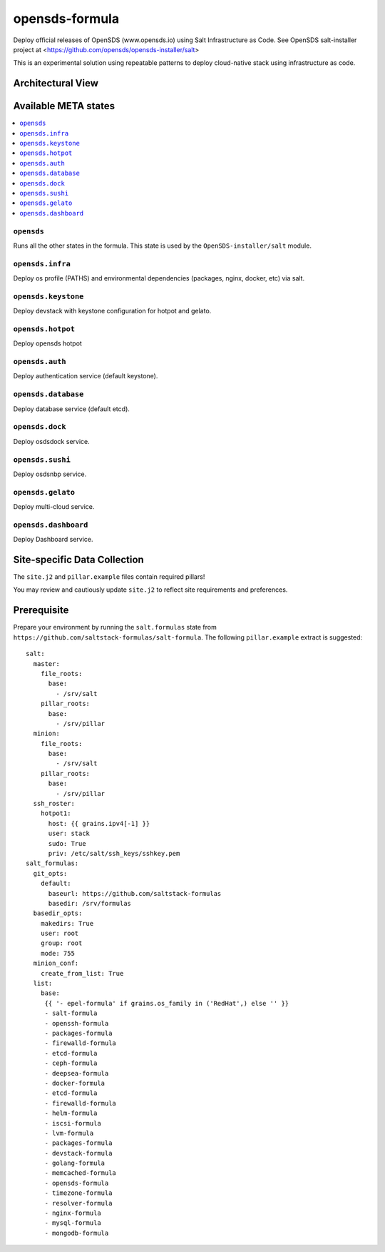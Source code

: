 ================
opensds-formula
================

Deploy official releases of OpenSDS (www.opensds.io) using Salt Infrastructure as Code.  See OpenSDS salt-installer project at <https://github.com/opensds/opensds-installer/salt>

This is an experimental solution using repeatable patterns to deploy cloud-native stack using infrastructure as code.


.. notes::

    See the full `Salt Formulas installation and usage instructions
    <http://docs.saltstack.com/en/latest/topics/development/conventions/formulas.html>`_.

Architectural View
===================

.. image:: solutionDesign.png
   :target: https://github.com/opensds/opensds
   :scale: 25 %
   :alt: salt formula high level architecture

Available META states
======================

.. contents::
    :local:

``opensds``
------------

Runs all the other states in the formula. This state is used by the ``OpenSDS-installer/salt`` module.

``opensds.infra``
-----------------

Deploy os profile (PATHS) and environmental dependencies (packages, nginx, docker, etc) via salt.

``opensds.keystone``
-----------------

Deploy devstack with keystone configuration for hotpot and gelato.

``opensds.hotpot``
-----------------

Deploy opensds hotpot

``opensds.auth``
-----------------

Deploy authentication service (default keystone).

``opensds.database``
-----------------

Deploy database service (default etcd).

``opensds.dock``
-----------------

Deploy osdsdock service.

``opensds.sushi``
-----------------

Deploy osdsnbp service.

``opensds.gelato``
-----------------

Deploy multi-cloud service.

``opensds.dashboard``
-----------------

Deploy Dashboard service.


Site-specific Data Collection
================

The ``site.j2`` and ``pillar.example`` files contain required pillars!

You may review and cautiously update ``site.j2`` to reflect site requirements and preferences.

Prerequisite
==============

Prepare your environment by running the ``salt.formulas`` state from ``https://github.com/saltstack-formulas/salt-formula``.
The following ``pillar.example`` extract is suggested::

        salt:
          master:
            file_roots:
              base:
                - /srv/salt
            pillar_roots:
              base:
                - /srv/pillar
          minion:
            file_roots:
              base:
                - /srv/salt
            pillar_roots:
              base:
                - /srv/pillar
          ssh_roster:
            hotpot1:
              host: {{ grains.ipv4[-1] }}
              user: stack
              sudo: True
              priv: /etc/salt/ssh_keys/sshkey.pem
        salt_formulas:
          git_opts:
            default:
              baseurl: https://github.com/saltstack-formulas
              basedir: /srv/formulas
          basedir_opts:
            makedirs: True
            user: root
            group: root
            mode: 755
          minion_conf:
            create_from_list: True
          list:
            base:
             {{ '- epel-formula' if grains.os_family in ('RedHat',) else '' }}
             - salt-formula
             - openssh-formula
             - packages-formula
             - firewalld-formula
             - etcd-formula
             - ceph-formula
             - deepsea-formula
             - docker-formula
             - etcd-formula
             - firewalld-formula
             - helm-formula
             - iscsi-formula
             - lvm-formula
             - packages-formula
             - devstack-formula
             - golang-formula
             - memcached-formula
             - opensds-formula
             - timezone-formula
             - resolver-formula
             - nginx-formula
             - mysql-formula
             - mongodb-formula

